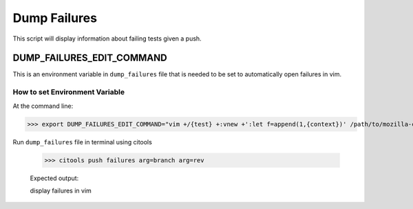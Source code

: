 Dump Failures
**************************

This script will display information about failing tests given a push.

DUMP_FAILURES_EDIT_COMMAND
=========================
This is an environment variable in ``dump_failures`` file that is needed to be set to automatically open failures in vim.

How to set Environment Variable
-------------------------

At the command line:

>>> export DUMP_FAILURES_EDIT_COMMAND="vim +/{test} +:vnew +':let f=append(1,{context})' /path/to/mozilla-central/{manifest}"

Run ``dump_failures`` file in terminal using citools

 >>> citools push failures arg=branch arg=rev

 Expected output:

 display failures in vim






